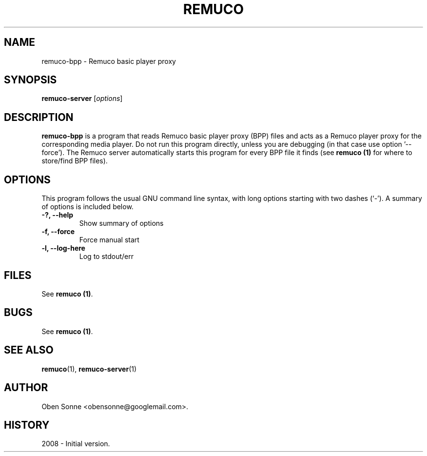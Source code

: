 .\"                                      Hey, EMACS: -*- nroff -*-
.\" First parameter, NAME, should be all caps
.\" Second parameter, SECTION, should be 1-8, maybe w/ subsection
.\" other parameters are allowed: see man(7), man(1)
.TH REMUCO 1 "May 12, 2008" 
.\" Please adjust this date whenever revising the manpage.
.\"
.\" Some roff macros, for reference:
.\" .nh        disable hyphenation
.\" .hy        enable hyphenation
.\" .ad l      left justify
.\" .ad b      justify to both left and right margins
.\" .nf        disable filling
.\" .fi        enable filling
.\" .br        insert line break
.\" .sp <n>    insert n+1 empty lines
.\" for manpage-specific macros, see man(7)
.SH NAME
remuco-bpp \- Remuco basic player proxy
.SH SYNOPSIS
.B remuco-server
.RI [ options ] 
.br
.SH DESCRIPTION
.B remuco-bpp
is a program that reads Remuco basic player proxy (BPP) files and acts as a Remuco player proxy for the corresponding media player. Do not run this program directly, unless you are debugging (in that case use option '--force'). The Remuco server automatically starts this program for every BPP file it finds (see \fBremuco (1)\fP for where to store/find BPP files).
.SH OPTIONS
This program follows the usual GNU command line syntax, with long
options starting with two dashes (`-').
A summary of options is included below.
.TP
.B \-?, \-\-help
Show summary of options
.TP
.B \-f, \-\-force
Force manual start
.TP
.B \-l, \-\-log-here
Log to stdout/err
.SH FILES
See \fBremuco (1)\fP.
.SH BUGS
See \fBremuco (1)\fP.
.SH SEE ALSO
.BR remuco (1),
.BR remuco-server (1)
.SH AUTHOR
Oben Sonne <obensonne@googlemail.com>.
.SH HISTORY
2008 \- Initial version.

